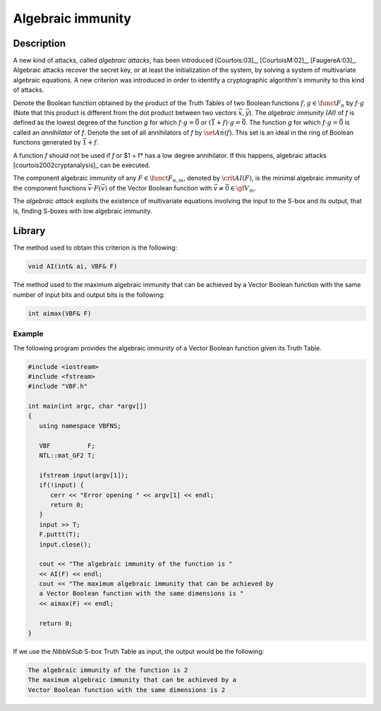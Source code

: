 ******************
Algebraic immunity
******************

Description
===========

A new kind of attacks, called *algebraic attacks*, has been introduced [Courtois:03]_, [CourtoisM:02]_, [FaugereA:03]_. Algebraic attacks recover the secret key, or at least the initialization of the system, by solving a system of multivariate algebraic
equations. A new criterion was introduced in order to identify a cryptographic algorithm's immunity to this kind of attacks.

Denote the Boolean function obtained by the product of the Truth Tables of two Boolean functions :math:`f,g \in \funct{F}_n` by :math:`f \cdot g` (Note that this product is different from the dot product between two vectors :math:`\vec{x},\vec{y}`). The *algebraic immunity (AI)* of *f* is defined as the lowest degree of the function *g* for which :math:`f \cdot g = \vec{0}` or :math:`(\vec{1}+f) \cdot g = \vec{0}`. The function *g* for which :math:`f \cdot g = \vec{0}` is called an *annihilator* of *f*. Denote the set of all annihilators of *f* by :math:`\set{An}(f)`. This set is an ideal in the ring of Boolean functions generated by :math:`\vec{1}+f`. 

A function *f* should not be used if *f* or $1 + f* has a low degree annihilator. If this happens, algebraic attacks [courtois2002cryptanalysis]_ can be executed. 

The component algebraic immunity of any :math:`F \in \funct{F}_{n,m}`, denoted by :math:`\crit{AI}(F)`, is the minimal algebraic immunity of the component functions :math:`\vec{v} \cdot
F (\vec{v})` of the Vector Boolean function with :math:`\vec{v} \neq \vec{0} \in \gf{V_m}`.

The *algebraic attack* exploits the existence of multivariate equations involving the input to the S-box and its output, that is, finding S-boxes with low algebraic immunity.

Library
=======

The method used to obtain this criterion is the following:

.. code-block:: c

	void AI(int& ai, VBF& F)

The method used to the maximum algebraic immunity that can be achieved by a Vector Boolean function with the same number of input bits and output bits is the following:

.. code-block:: c

	int aimax(VBF& F)

Example
-------

The following program provides the algebraic immunity of a Vector Boolean function given its Truth Table.

.. code-block:: c

	#include <iostream>
	#include <fstream>
	#include "VBF.h"

	int main(int argc, char *argv[])
	{
	   using namespace VBFNS;

	   VBF          F;
	   NTL::mat_GF2 T;

	   ifstream input(argv[1]);
	   if(!input) {
	      cerr << "Error opening " << argv[1] << endl;
	      return 0;
	   }
	   input >> T;
	   F.puttt(T);
	   input.close();

	   cout << "The algebraic immunity of the function is " 
	   << AI(F) << endl;
	   cout << "The maximum algebraic immunity that can be achieved by 
	   a Vector Boolean function with the same dimensions is " 
	   << aimax(F) << endl;

	   return 0;
	}

If we use the *NibbleSub* S-box Truth Table as input, the output would be the following:

.. code-block:: console

	The algebraic immunity of the function is 2
	The maximum algebraic immunity that can be achieved by a
	Vector Boolean function with the same dimensions is 2
